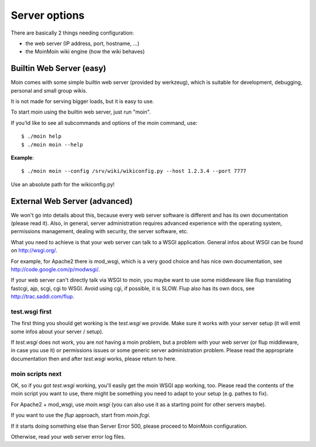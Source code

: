 ==============
Server options
==============

There are basically 2 things needing configuration:

* the web server (IP address, port, hostname, ...)
* the MoinMoin wiki engine (how the wiki behaves)

Builtin Web Server (easy)
=========================
Moin comes with some simple builtin web server (provided by werkzeug), which
is suitable for development, debugging, personal and small group wikis.

It is not made for serving bigger loads, but it is easy to use.

To start moin using the builtin web server, just run "moin".

If you'ld like to see all subcommands and options of the moin command, use::

 $ ./moin help
 $ ./moin moin --help

**Example**::

 $ ./moin moin --config /srv/wiki/wikiconfig.py --host 1.2.3.4 --port 7777

Use an absolute path for the wikiconfig.py!

.. todo::

   add stuff above to man page and reference man page from here

External Web Server (advanced)
==============================
We won't go into details about this, because every web server software is
different and has its own documentation (please read it). Also, in general,
server administration requires advanced experience with the operating system,
permissions management, dealing with security, the server software, etc.

What you need to achieve is that your web server can talk to a WSGI
application. General infos about WSGI can be found on http://wsgi.org/.

For example, for Apache2 there is mod_wsgi, which is a very good choice and
has nice own documentation, see http://code.google.com/p/modwsgi/.

If your web server can't directly talk via WSGI to moin, you maybe want to use
some middleware like flup translating fastcgi, ajp, scgi, cgi to WSGI.
Avoid using cgi, if possible, it is SLOW.
Flup also has its own docs, see http://trac.saddi.com/flup.

test.wsgi first
---------------
The first thing you should get working is the `test.wsgi` we provide. Make
sure it works with your server setup (it will emit some infos about your
server / setup).

If `test.wsgi` does not work, you are *not* having a moin problem,
but a problem with your web server (or flup middleware, in case
you use it) or permissions issues or some generic server administration
problem. Please read the appropriate documentation then and after `test.wsgi`
works, please return to here.

moin scripts next
-----------------
OK, so if you got `test.wsgi` working, you'll easily get the moin WSGI app
working, too. Please read the contents of the moin script you want to use,
there might be something you need to adapt to your setup (e.g. pathes to fix).

For Apache2 + mod_wsgi, use `moin.wsgi` (you can also use it as a starting
point for other servers maybe).

If you want to use the `flup` approach, start from `moin.fcgi`.

.. todo:

   Likely moin.fcgi needs testing / fixing.

If it starts doing something else than Server Error 500, please proceed to
MoinMoin configuration.

Otherwise, read your web server error log files.

